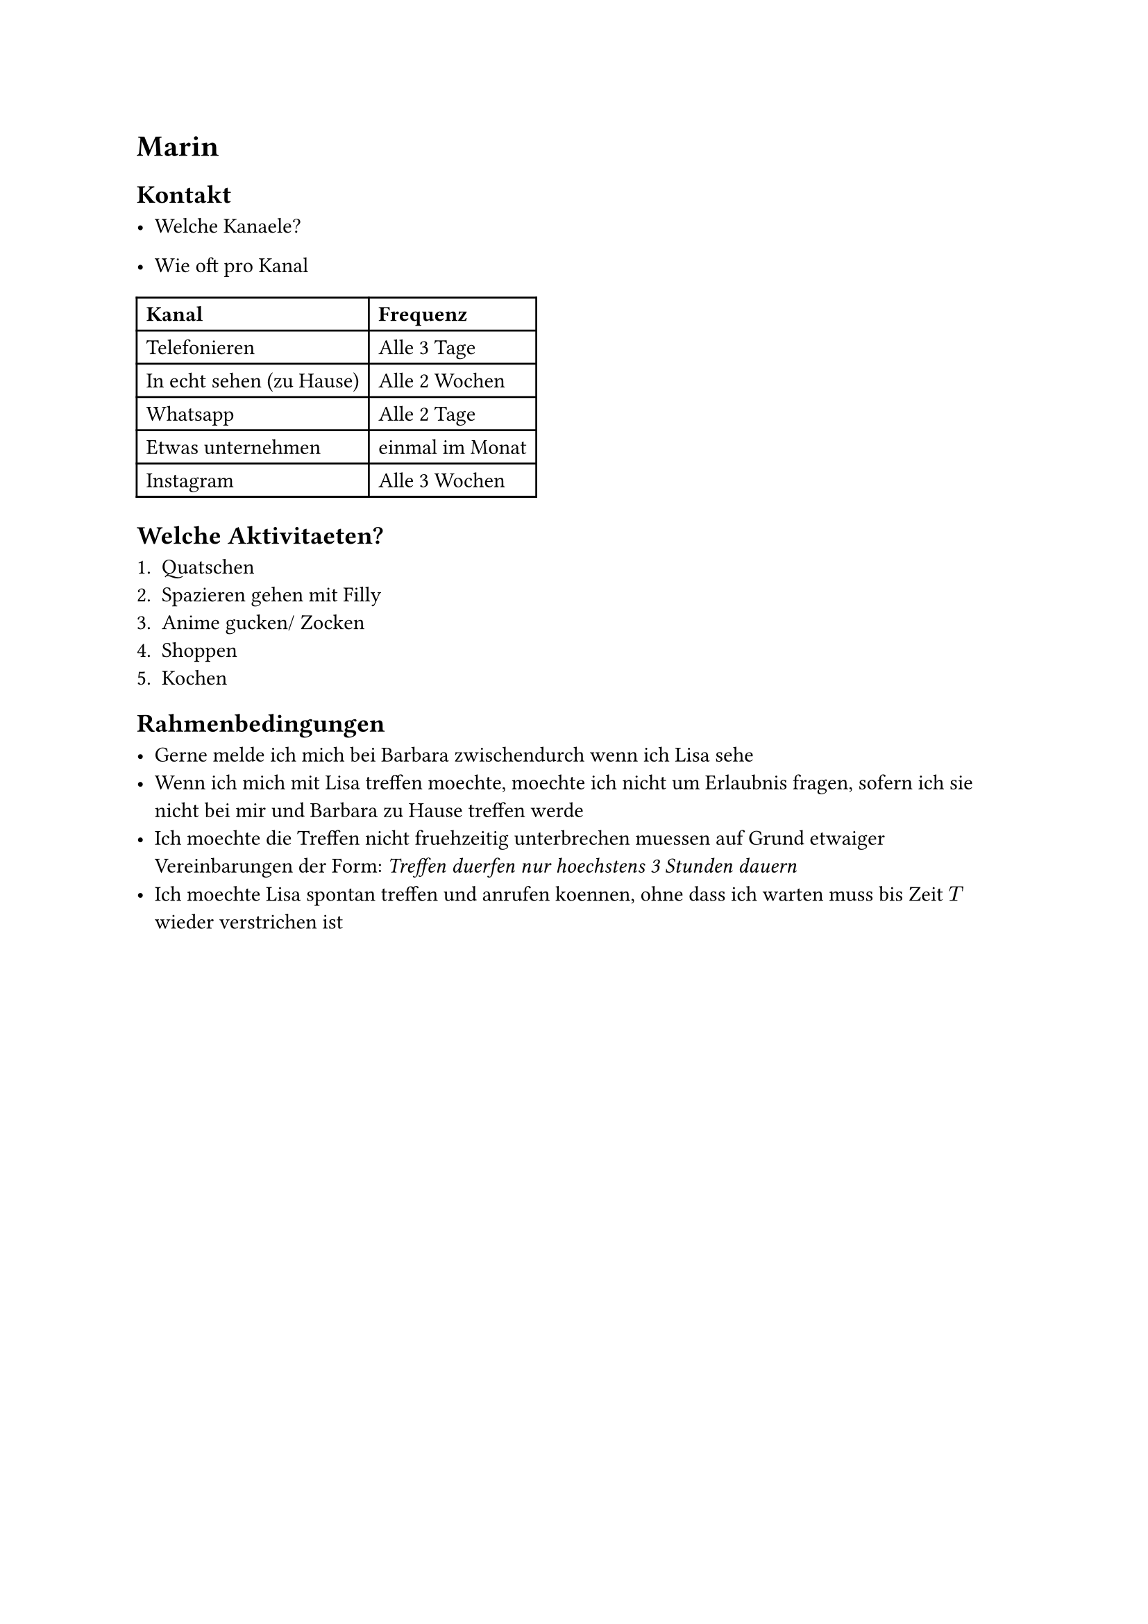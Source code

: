 #let  kanalFrequenz = {
  (
    ("Telefonieren", "Alle 3 Tage"),
    ("In echt sehen (zu Hause)", "Alle 2 Wochen"),
    ("Whatsapp", "Alle 2 Tage"),
    ("Etwas unternehmen", "einmal im Monat"),
    ("Instagram","Alle 3 Wochen")
  )
}


= Marin

== Kontakt

- Welche Kanaele?

- Wie oft pro Kanal 

#table(
  columns: (auto, auto),
  align: horizon,
  table.header(
    [*Kanal*],[*Frequenz*]
  ),
  ..kanalFrequenz.flatten()
)

== Welche Aktivitaeten?

+ Quatschen
+ Spazieren gehen mit Filly
+ Anime gucken/ Zocken
+ Shoppen
+ Kochen

== Rahmenbedingungen

- Gerne melde ich mich bei Barbara zwischendurch wenn ich Lisa sehe
- Wenn ich mich mit Lisa treffen moechte, moechte ich nicht um Erlaubnis fragen, sofern ich sie nicht bei mir und Barbara zu Hause treffen werde
- Ich moechte die Treffen nicht fruehzeitig unterbrechen muessen auf Grund etwaiger Vereinbarungen der Form: _Treffen duerfen nur hoechstens 3 Stunden dauern_
- Ich moechte Lisa spontan treffen und anrufen koennen, ohne dass ich warten muss bis Zeit $T$ wieder verstrichen ist